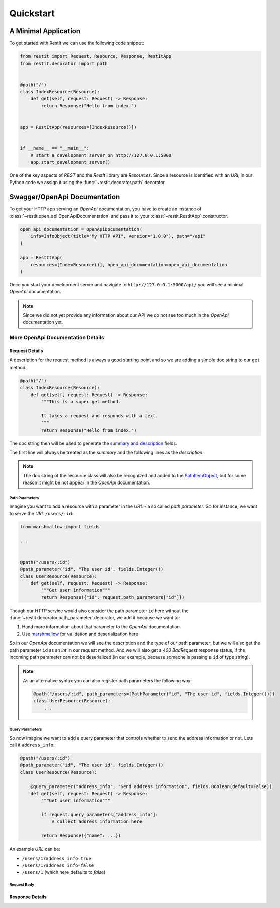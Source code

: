Quickstart
**********

A Minimal Application
=====================

To get started with RestIt we can use the following code snippet:

.. code-block:: python

    from restit import Request, Resource, Response, RestItApp
    from restit.decorator import path


    @path("/")
    class IndexResource(Resource):
        def get(self, request: Request) -> Response:
            return Response("Hello from index.")


    app = RestItApp(resources=[IndexResource()])


    if __name__ == "__main__":
        # start a development server on http://127.0.0.1:5000
        app.start_development_server()

One of the key aspects of *REST* and the *RestIt* library are *Resources*. Since a resource is identified with an
*URI*, in our Python code we assign it using the :func:`~restit.decorator.path` decorator.


Swagger/OpenApi Documentation
=============================

To get your HTTP app serving an *OpenApi* documentation, you have to create an instance of
:class:`~restit.open_api.OpenApiDocumentation` and pass it to your :class:`~restit.RestItApp` constructor.

.. code-block:: python

    open_api_documentation = OpenApiDocumentation(
        info=InfoObject(title="My HTTP API", version="1.0.0"), path="/api"
    )

    app = RestItApp(
        resources=[IndexResource()], open_api_documentation=open_api_documentation
    )

Once you start your development server and navigate to ``http://127.0.0.1:5000/api/`` you will see a minimal *OpenApi*
documentation.

.. image:: images/first_open_api_doc.png

.. note::

    Since we did not yet provide any information about our API we do not see too much in the *OpenApi* documentation yet.


More OpenApi Documentation Details
----------------------------------

Request Details
^^^^^^^^^^^^^^^

A description for the request method is always a good starting point and so we are adding a simple doc string to our
``get`` method:

.. code-block:: python

    @path("/")
    class IndexResource(Resource):
        def get(self, request: Request) -> Response:
            """This is a super get method.

            It takes a request and responds with a text.
            """
            return Response("Hello from index.")


The doc string then will be used to generate the `summary and description <https://swagger.io/specification/#operationObject>`_  fields.

The first line will always be treated as the *summary* and the following lines as the *description*.

.. note::

    The doc string of the resource class will also be recognized and added to the `PathItemObject <https://swagger.io/specification/#pathItemObject>`_,
    but for some reason it might be not appear in the *OpenApi* documentation.


Path Parameters
"""""""""""""""

Imagine you want to add a resource with a parameter in the *URL* - a so called *path parameter*. So for instance, we
want to serve the *URL* ``/users/:id``:

.. code-block:: python

    from marshmallow import fields

    ...


    @path("/users/:id")
    @path_parameter("id", "The user id", fields.Integer())
    class UserResource(Resource):
        def get(self, request: Request) -> Response:
            """Get user information"""
            return Response({"id": request.path_parameters["id"]})


Though our *HTTP* service would also consider the path parameter ``id`` here without the :func:`~restit.decorator.path_parameter`
decorator, we add it because we want to:

1. Hand more information about that parameter to the *OpenApi* documentation
2. Use `marshmallow <https://marshmallow.readthedocs.io/en/stable/>`_ for validation and deserialization here

So in our *OpenApi* documentation we will see the description and the type of our path parameter, but we will also get
the path parameter ``id`` as an *int* in our request method. And we will also get a *400 BadRequest* response status,
if the incoming path parameter can not be deserialized (in our example, because someone is passing a ``id`` of type string).

.. note::

    As an alternative syntax you can also register path parameters the following way:

    .. code-block:: python

            @path("/users/:id", path_parameters=[PathParameter("id", "The user id", fields.Integer())])
            class UserResource(Resource):
                ...


Query Parameters
""""""""""""""""

So now imagine we want to add a query parameter that controls whether to send the address information or not. Lets call
it ``address_info``:

.. code-block:: python

    @path("/users/:id")
    @path_parameter("id", "The user id", fields.Integer())
    class UserResource(Resource):

        @query_parameter("address_info", "Send address information", fields.Boolean(default=False))
        def get(self, request: Request) -> Response:
            """Get user information"""

            if request.query_parameters["address_info"]:
                # collect address information here

            return Response({"name": ...})


An example *URL* can be:

- ``/users/1?address_info=true``
- ``/users/1?address_info=false``
- ``/users/1`` (which here defaults to *false*)


Request Body
""""""""""""


Response Details
^^^^^^^^^^^^^^^^
